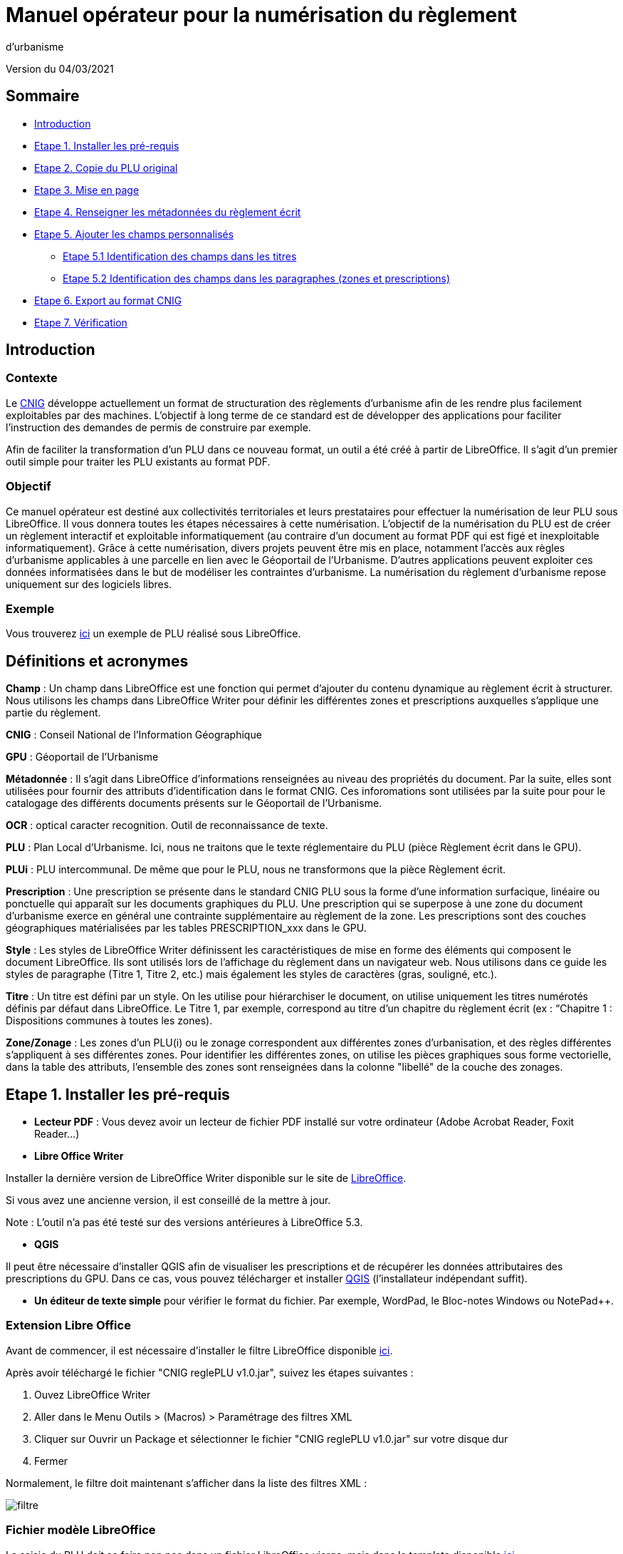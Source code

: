 = Manuel opérateur pour la numérisation du règlement
d’urbanisme

Version du 04/03/2021


== Sommaire
 * <<Introduction>>
 * <<Etape 1. Installer les pré-requis>>
 * <<Etape 2. Copie du PLU original>>
 * <<Etape 3. Mise en page>>
 * <<Etape 4. Renseigner les métadonnées du règlement écrit>>
 * <<Etape 5. Ajouter les champs personnalisés>>
  ** <<Etape 5.1 Identification des champs dans les titres>>
  ** <<Etape 5.2 Identification des champs dans les paragraphes (zones et prescriptions)>>
 * <<Etape 6. Export au format CNIG>>
 * <<Etape 7. Vérification>>

:toc:

== Introduction

=== Contexte

Le http://cnig.gouv.fr/[CNIG] développe actuellement un format de structuration des règlements d'urbanisme afin de les rendre plus facilement exploitables par des machines.
L'objectif à long terme de ce standard est de développer des applications pour faciliter l'instruction des demandes de permis de construire par exemple.

Afin de faciliter la transformation d'un PLU dans ce nouveau format, un outil a été créé à partir de LibreOffice. Il s'agit d'un premier outil simple pour traiter les PLU existants au format PDF.

=== Objectif

Ce manuel opérateur est destiné aux collectivités territoriales et leurs prestataires pour effectuer la numérisation de leur PLU sous LibreOffice. Il vous donnera toutes les étapes nécessaires à cette numérisation.
L’objectif de la numérisation du PLU est de créer un règlement interactif et exploitable informatiquement (au contraire d’un document au format PDF qui est figé et inexploitable informatiquement). Grâce à cette numérisation, divers projets peuvent être mis en place, notamment l’accès aux règles d’urbanisme applicables à une parcelle en lien avec le Géoportail de l’Urbanisme. D’autres applications peuvent exploiter ces données informatisées dans le but de modéliser les contraintes d’urbanisme.
La numérisation du règlement d’urbanisme repose uniquement sur des logiciels libres.


=== Exemple

Vous trouverez https://github.com/cnigfr/structuration-reglement-urbanisme/blob/master/outils/Filtre_LibreOffice/exemple%20PLU_Jaleyrac.odt[ici] un exemple de PLU réalisé sous LibreOffice.


== Définitions et acronymes

*Champ* : Un champ dans LibreOffice est une fonction qui permet d’ajouter du contenu dynamique au règlement écrit à structurer. Nous utilisons les champs dans LibreOffice Writer pour définir les différentes zones et prescriptions auxquelles s’applique une partie du règlement.

*CNIG* : Conseil National de l'Information Géographique

*GPU* : Géoportail de l'Urbanisme

*Métadonnée* : Il s'agit dans LibreOffice d'informations renseignées au niveau des propriétés du document. Par la suite, elles sont utilisées pour fournir des attributs d'identification dans le format CNIG. Ces inforomations sont utilisées par la suite pour pour le catalogage des différents documents présents sur le Géoportail de l'Urbanisme.

*OCR* : optical caracter recognition. Outil de reconnaissance de texte.

*PLU* : Plan Local d’Urbanisme.
Ici, nous ne traitons que le texte réglementaire du PLU (pièce Règlement écrit dans le GPU).

*PLUi* : PLU intercommunal. De même que pour le PLU, nous ne transformons que la pièce Règlement écrit.

*Prescription* : Une prescription se présente dans le standard CNIG PLU sous la forme d'une information surfacique, linéaire ou ponctuelle qui apparaît sur les documents graphiques du PLU. Une prescription qui se superpose à une zone du document d'urbanisme exerce en général une contrainte supplémentaire au règlement de la zone.
Les prescriptions sont des couches géographiques matérialisées par les tables PRESCRIPTION_xxx dans le GPU.

*Style* : Les styles de LibreOffice Writer définissent les caractéristiques de mise en forme des éléments qui composent le document LibreOffice. Ils sont utilisés lors de l'affichage du règlement dans un navigateur web. Nous utilisons dans ce guide les styles de paragraphe (Titre 1, Titre 2, etc.) mais également les styles de caractères (gras, souligné, etc.).

*Titre* : Un titre est défini par un style. On les utilise pour hiérarchiser le document, on utilise uniquement les titres numérotés définis par défaut dans LibreOffice. Le Titre 1, par exemple, correspond au titre d’un chapitre du règlement écrit (ex : “Chapitre 1 : Dispositions communes à toutes les zones).

*Zone/Zonage* : Les zones d’un PLU(i) ou le zonage correspondent aux différentes zones d’urbanisation, et des règles différentes s’appliquent à ses différentes zones. Pour identifier les différentes zones, on utilise les pièces graphiques sous forme vectorielle, dans la table des attributs, l’ensemble des zones sont renseignées dans la colonne "libellé" de la couche des zonages.

== Etape 1. Installer les pré-requis

* *Lecteur PDF* : Vous devez avoir un lecteur de fichier PDF installé sur votre ordinateur (Adobe Acrobat Reader, Foxit Reader...)

* *Libre Office Writer*

Installer la dernière version de LibreOffice Writer disponible sur le site de https://www.libreoffice.org/download/download[LibreOffice].

Si vous avez une ancienne version, il est conseillé de la mettre à jour.

Note : L'outil n'a pas été testé sur des versions antérieures à LibreOffice 5.3.

* *QGIS*

Il peut être nécessaire d'installer QGIS afin de visualiser les prescriptions et de récupérer les données attributaires des prescriptions du GPU.
Dans ce cas, vous pouvez télécharger et installer https://www.qgis.org/fr/site/forusers/download.html[QGIS] (l'installateur indépendant suffit).

* *Un éditeur de texte simple* pour vérifier le format du fichier. Par exemple, WordPad, le Bloc-notes Windows ou NotePad++.

=== Extension Libre Office
Avant de commencer, il est nécessaire d'installer le filtre LibreOffice disponible https://github.com/cnigfr/structuration-reglement-urbanisme/blob/master/outils/Filtre_LibreOffice/CNIG%20reglePLU%20v1.0.jar[ici].

Après avoir téléchargé le fichier "CNIG reglePLU v1.0.jar", suivez les étapes suivantes :

. Ouvez LibreOffice Writer
. Aller dans le Menu Outils > (Macros) > Paramétrage des filtres XML
. Cliquer sur Ouvrir un Package et sélectionner le fichier "CNIG reglePLU v1.0.jar" sur votre disque dur
. Fermer

Normalement, le filtre doit maintenant s'afficher dans la liste des filtres XML :

image::images/filtre.png[align=center]

=== Fichier modèle LibreOffice
La saisie du PLU doit se faire non pas dans un fichier LibreOffice vierge, mais dans le template disponible https://github.com/cnigfr/structuration-reglement-urbanisme/blob/master/outils/Filtre_LibreOffice/template%20reglePLU.odt[ici].

=== IMPORTANT : Affichage des champs dans LibreOffice
Afin de voir les variables qui vont être ajoutées par la suite, il est important de changer l'affichage des champs.

* Dans Libre Office, aller dans le menu Affichage et cliquer sur Nom des champs (ou Ctrl+F9). 

WARNING: une fois cette modification effectuée, elle modifiera l'affichage de tous vos autres documents LibreOffice (par exemple, les renvois ou numéros de page ne s'afficheront pas de la même façon). *Pour revenir à l'affichage des champs par défaut, il vous suffira de refaire la même opération : menu Affichage et cliquer sur Nom des champs (ou Ctrl+F9)*.

== Etape 2. Copie du PLU original

Si possible, demandez préalablement le règlement écrit sous forme éditable au prestataire et/ou au service urbanisme.
Il y a deux cas possible :

* Soit le règlement du PLU(i) est un document scanné page par page, dont le contenu ne peut pas être sélectionné :
** Convertissez le PDF en Word à l'aide d'un outil OCR en-ligne (par exemple https://www.onlineocr.net/fr/).

* Soit le règlement du PLU(i) est disponible en fichier PDF, dont le contenu
peut être sélectionné, dans ce cas, il n'y a rien à faire.

Ensuite,

. Sélectionner l’intégralité du texte (Word ou PDF ou autre) (Ctrl+A) et le copier (Ctrl+C).
. Ouvrez le fichier template https://github.com/cnigfr/structuration-reglement-urbanisme/blob/master/outils/Filtre_LibreOffice/template%20reglePLU.odt["template%20reglePLU.odt"] sous LibreOffice
. Coller le texte *au format texte brut* (La mise en page ne doit surtout pas être copiée) (Edition → Collage spécial → Coller le texte non-formaté). En effet, la mise en page originale va perturber la conversion au format CNIG.
. Supprimer les éléments du règlement qui sont inutiles ou qui n’ont pas de valeur réglementaire :
. Les en-têtes et pieds-de-page qui vont être répétés à chaque page.
. Les illustrations et textes "décoratifs" et qui n’ont pas valeur réglementaire.
. Il est également possible que des sauts de lignes aient été rajoutés lors de la copie. Il est souhaitable de supprimer ces sauts de lignes indésirables.

WARNING: Bien vérifier que tout soit copié dans l’ordre, selon la mise en page initiale il peut y avoir des bugs ! Notamment lorsque le texte est en deux colonnes dans le fichier au format PDF du PLU
Exemple : Quand une partie du règlement écrit est rédigée en deux blocs (partie de droite dans l'image ci-dessous), il peut y avoir des bugs au niveau des titres/sous-titres, ou encore au niveau du changement de bloc; les informations reportées dans le document LibreOffice sont alors en désordre (partie de gauche dans l'image ci-dessous).

image::images/ex1.png[align=center]

=== Copie des images

Il faut maintenant réintégrer les images souhaitées dans le texte car elle n'auront pas été copiées.
Pour cela :

. Créez un dossier nommé "ressources" dans lequel seront stockées toutes les images. Ce dossier doit être situé dans le même dossier que votre fichier LibreOffice.
. Dans le PDF, sélectionner chaque image que vous souhaitez exporter et l'enregistrer sur le disque dur. Si ce n'est pas possible directement depuis le PDF, essayez de retrouver l'image d'origine en contactant la personne qui a réalisé le PDF, sinon effectuer une capture d'écran. Attention, la capture d'écran doit être réalisée avec un affichage supérieur ou égal à 100%, sinon l'image ne sera pas d'assez bonne qualité.
Il est conseillé d'enregistrer vos images avec un nom simple et compréhensible (par exemple image1 ou limite_propriete) afin de pouvoir les retrouver par la suite.
. Puis, insérer l'image dans LibreOffice à l'endroit souhaité (glisser-déposer dans Libre Office)
. Enfin, modifier les propriétés de l'image afin de lui donner le même nom que le fichier image. Pour cela, effectuer un clic droit sur l'image dans Libre Office et cliquer sur Propriétés. 
Dans l'onglet Options, le champ Nom, indiquez le nom du fichier que vous venez d'enregistrer *avec l'extension* : par exemple, image1*.jpg* ou procedure*.png*). Vous pouvez également renseigner le champ Alternative qui servira a afficher un libellé sur l'image lorsque l'on passera la souris dessus (propriété Alt en HTML).

WARNING: Ne pas oublier l'extension, sinon l'image ne s'affichera pas dans le XML.

image::images/image.png[align=center]

== Etape 3. Mise en page

Il convient maintenant de faire une mise en page sommaire. Il ne s'agit pas de recréer exactement la même mise en page que le PDF. En effet,
le format CNIG reglePLU ne prend en charge qu'un nombre limité d'options.
Les options prises en charge sont les suivantes :

* Titres
* Images
* gras / souligné / italique
* hyperliens
* tableaux

WARNING: Toutes les autres options de mise en page possible dans LibreOffice sont à exclure (ex : couleur de la police, colonnes, insertion de formes...).

=== Titres

Pour définir un titre, vous pouvez soit

* cliquer sur le texte du titre et sélectionner le style approprié dans la liste déroulante des styles rapides en haut à gauche de l'écran :

image::images/majS.png[align=center]

* aller dans le menu "Styles" puis Gérer les styles (ou Alt+F11) afin d'afficher le panneau latéral des styles. Il vous suffira ensuite simplement de cliquer sur une ligne et de sélectionner un style dans le panneau latéral :

image::images/styles.png[align=center]


* Faire ceci pour tous les titres du règlement (dans LibreOffice, vous pouvez aller jusqu'à 10 niveaux de titres en utilisant les styles par défaut)

Voici un exemple d’ordre de gestion des styles :
[cols=2]
|===
|*Partie*
|*Style choisi*
|Chapitre
|Titre 1
|Zone
|Titre 2
|Paragraphe 1.1 ou 1)
|Titre 3
|Sous paragraphe 1.1.1 ou Article XX-i (ex: Article UC-3 correspondant à la zone UC)
|Titre 4
|Sous partie du sous paragraphe ou de l’article
|Titre 5
|===

WARNING: Votre document doit impérativement commencer par un titre de niveau 1 (style = Titre 1 sous libre office) et il ne doit pas y avoir de trou dans l'enchaînement des titres. Par exemple, sous un titre de niveau 2, il doit obligatoirement y avoir un titre de niveau 3, etc.

=== Gras / souligné / italique
Pour mettre une partie de texte en gras / italique ou souligné, il faut utiliser les styles également.
Etant donné que ce sont des styles de caractère, ils n'aparaîssent pas dans la liste déroulante des styles en haut à gauche de l'écran.
Pour les afficher, il faut donc aller dans le menu "Styles" puis Gérer les styles (ou Alt+F11), puis cliquer sur l'icône "Style de caractère" (entourré en rouge dans l'image ci-dessous) :

image::images/style2.png[align=center]

Utiliser uniquement les styles surlignés en jaune, à savoir :

* *A_gras_italique* pour les textes en gras ET italique
* *A_italique_souligné* pour les textes en italique ET souligné
* *A_souligné* pour les textes soulignés
* *Accentuation* pour les textes en italique
* *Accentuation* forte pour les textes en gras

Pour appliquer le style :

. Sélectionner le texte à mettre en valeur
. Cliquer sur un style dans le panneau latéral.

WARNING: Rappel : ne pas utiliser les bouton de style rapide *"G"*, _"I"_, et [.underline]#"S"#

=== hyperliens 

Dans Libre Office, 

. Sélectionner le texte contenant l'hyperlien
. sélectionner Insersion > Hyperlien dans le menu (ou Ctrl+K).

* S'il s'agit d'une URL externe, copier-coller l'URL dans le champ URL
* S'il s'agit d'un lien interne (pour faire un renvoi), sélectionner Document > Cible et sélectionner le titre correspondant.

=== Tableaux
Comme le texte a été copié à l'état brut, les tableaux n'ont pas été récupérés (seulement leur contenu). Il faut donc les recréer en insérant des tableaux manuellement :

. Menu Tableau > Insérer un tableau
. intégrer le texte dans chaque cellule du tableau comme dans le PDF original.

== Etape 4. Renseigner les métadonnées du règlement écrit

Le fichier "template reglePLU" est pré-enregistré avec des métadonnées.

Pour les modifier, 

. aller dans le menu Fichier>Propriétés 
. sélectionner l'onglet propriétés personnalisées
. renseigner les champs "Valeur" comme suit :

image::images/metadata.png[align=center]

* *id* correspond à l’identifiant unique du règlement d’urbanisme, il est formé de la façon suivante : <code INSEE de la collectivité>_reglement_<date
d’approbation ou de dernière modification>. La date est sous la forme AAAAMMJJ.
Exemple : Pour le PLU de Jaleyrac, l'id est : 15079_reglement_20190128
* *idUrba* correspond à l’identifiant unique du document d’urbanisme. Il permet de faire le lien avec le champ ID_URBA du standard CNIG PLU, il est formé
de la façon suivante : <code INSEE de la collectivité>_PLU_<date d’approbation ou de dernière modification>. La date est sous la forme AAAAMMJJ.
Exemple : Pour le PLU de Jaleyrac, l'idUrba est : 15079_PLU_20190128
* *lien* correspond à l’URL des métadonnées de l'archive dans le GPU.
Exemple : https://www.geoportail-urbanisme.gouv.fr/metadata/details/?id=fr-000015079-PLU20190128
* *nom* correspond au nom explicite du document.
Exemple : Règlement écrit du PLU de Jaleyrac.
* *typeDoc* correspond au type de document, il n’y a que deux valeurs possibles : "PLU" ou "PLUI".

== Etape 5. Ajouter les champs personnalisés

Un PLU(i) est toujours accompagné d’un plan de zonage qui identifie de manière géographique les différentes règles et prescriptions.
Cette étape vise à enrichir le texte sous LibreOffice à l'aide de champs personnalisés qui vont permettre d'identifier les parties du texte relatives à une commune, une zone ou bien une prescription.


=== Etape 5.1 Identification des champs dans les titres

==== Ajouter un champ personnalisé dans le titre
Pour insérer un champ dans un titre :

. Cliquez à la fin du titre concerné (par exemple, si votre titre s'appelle "VI. ZONE UA", cliquez juste après le caractère A)
. ajoutez un champ : Menu Insertion > Champs > Autres champs.
. Suivez les instructions données dans les chapitres suivants pour l'utilisation de ces variables.

Les variables qui peuvent être insérés au niveau d'un titre sont :

* inseeCommune
* idZone
* idPresc

Règle: si aucun champ n'est défini pour un titre, alors celui-ci portera les mêmes informations que le titre parent. Il est donc indispensable que tous les titres de niveau 1 soient correctement définis.

Corollaire: *Il n’est pas nécessaire de définir un champ pour tous les titres*. En effet, si la valeur est la même pour tous les chapitres suivants, alors il suffit de le définir pour ce titre (les titres enfants hériteront des champs lors de l'export au format CNIG reglePLU).

==== Champ d'identification de la commune (inseeCommune)

Il s'agit du code INSEE de la commune concernée par un titre (il est possible que dans un règlement, un chapitre traite d'une ou plusieurs communes particulières). 

. ajouter un champ personnalisé (voir chapitre <<Ajouter un champ personnalisé dans le titre>>) 
. sélectionner la variable " inseeCommune "
. renseigner le code INSEE de la commune concernée. Si plusieurs communes sont concernées, les codes INSEE sont séparés par une virgule (sans espace). Ex: "07110,07117”

==== Champ d'identification des zones dans les titres (idZone)

Lorsqu'une zone est commune à toutes les parties d'un chapitre :

. ajouter un champ personnalisé (voir chapitre <<Ajouter un champ personnalisé dans le titre>>)
. sélectionner la variable "idZone" 
. renseigner la Valeur de la façon suivante :
* Si le titre en question concerne toute la commune/intercommunalité, mettre la valeur « porteeGenerale ».
* Sinon, mettre le nom de la zone identifiée dans le paragraphe (ex : U, A, N, Ua, UAb, etc.). Si le paragraphe concerne plusieurs zones, alors mettre tous les noms des zones concernées séparées par une virgule (sans espace) : "Ua,Ub".

Exemple 1 : chapitre concernant toutes les zones sur la commune 15079 :

image::images/exTitre1.png[align=center]

Exemple 2 : chapitre concernant uniquement la zone A :

image::images/exTitre3.png[align=center]

=== Champ d'identification des prescriptions dans les titres (idPresc)

* Si le titre en question ne concerne aucune prescription, ne pas ajouter de champ personnalisé.

Lorsqu'un chapitre concerne des prescriptions :

. ajouter un champ personnalisé (voir chapitre <<Ajouter un champ personnalisé dans le titre>>)
. sélectionner la variable "idPresc"
. renseigner la Valeur de la façon suivante :
* Si le titre en question est commun à toutes les prescriptions, mettre la valeur « 00-00 ».
* Si le chapitre est spécifique à un type de prescription : <type>-<sous-type>. Ex : "07-03". Il est possible également de définir plusieurs types de prescription associées à un paragraphe séparées par une virgule (par ex "07-03,07-04")

Les Types / Sous-types sont définis au chapitre 3.3 du http://cnig.gouv.fr/?page_id=2732[standard CNIG PLU v2017d].

Par exemple, le chapitre suivant concerne toutes les prescriptions définies pour tout le territoire de la commune 15079, donc les champs vont être définis comme ceci :

image::images/exTitre2.png[align=center]

=== Etape 5.2 Identification des champs dans les paragraphes (zones et prescriptions)

==== Ajouter un champ personnalisé dans le paragraphe
Pour insérer un champ dans un paragraphe :

. Cliquer au début du paragraphe concerné (juste avant le premier caractère du paragraphe) et ajouter une variable : Menu Insertion > Champs > Autres champs.
. Puis, cliquer à la fin du paragraphe concerné (juste après le dernier caractère du paragraphe) et ajouter une variable : Menu Insertion > Champs > Autres champs.
. Suivez les instructions données dans les chapitres suivants pour l'utilisation de ces variables.

Les variables qui peuvent être insérés au niveau du paragraphe sont :

* idZoneStart et idZoneEnd pour les zones
* idPrescStart et idPrescEnc pour les prescriptions

WARNING: les valeurs des variables ...Start et ...End entourant une portion de texte doivent être identiques que ce soit pour les zones ou les prescription.

WARNING: les variables ...Start et ...End ne doivent pas englober un titre. Dans ce cas, il faut utiliser les champs dans les titre (cf. <<Etape 5.1 Identification des champs dans les titres>>).

Remarque : si aucune variable n'est définie pour un paragraphe, alors celui-ci portera les mêmes informations que le titre auquel il appartient.

==== Identification des zones dans les paragraphes (idZoneStart et idZoneEnd)

Lorsqu'un paragraphe concerne un zonage spécifique différent du reste du chapitre, par exemple, lorsqu'un passage concerne spécifiquement le secteur UGa de la zone UG.

* Pour identifier les zones, utiliser les variables "idZoneStart" pour marquer le début du paragraphe et "idZoneEnd" pour marquer la fin du paragraphe.

* Les valeurs autorisées sont les mêmes que pour l'identification de la zone au niveau du titre (cf. chapitre <<Champ d'identification des zones dans les titres (idZone)>>)

L'exemple ci-dessous montre une utilisation des variables “idZoneStart” et “idZoneEnd” pour identifier les parties du chapitre concernant uniquement les zone UGa et UGb.

image::images/idStart.png[align=center]

==== Identification des prescriptions dans les paragraphes

Lorsqu'un paragraphe concerne un type de prescription spécifique différent du reste du chapitre, par exemple, un bâti à protéger.

* Pour identifier les presriptions, utiliser la variable "idPrescStart" pour marquer le début du paragraphe et "idPrescEnd" pour marquer la fin du paragraphe.

* Les valeurs autorisées sont les mêmes que pour l'identification de la prescription au niveau du titre (cf. chapitre <<Champ d'identification des prescriptions dans les titres (idPresc)>>)

L'exemple suivant montre comment identifier une partie du chapitre consacrée à un type de prescription ici, 07-04, à savoir des éléments de paysage à conserver pour motifs écologiques :

image::images/prescPar.png[align=center]

=== Cohérence avec le GPU
Les valeurs renseignées dans les variables des champs personnalisés pour les zones et les prescriptions doivent être cohérentes avec les informations géographiques présentes dans le GPU.

* *Si vous maîtrisez le nom des zones dans votre réglement et que vous êtes capables de déterminer le type/sous-type des prescriptions figurant dans le règlement écrit selon la nomenclature du chapitre 3.3 du http://cnig.gouv.fr/?page_id=2732[standard CNIG PLU v2017d], alors vous pouvez ignorer ce chapitre.*

Ces valeurs peuvent être trouvées dans l'archive de votre PLU sur le https://www.geoportail-urbanisme.gouv.fr/[GPU]. 
Pour récupérer l'archive :

. Connectez-vous sur le https://www.geoportail-urbanisme.gouv.fr/[GPU]
. Tapez le nom de votre commune dans le moteur de recherche
. cliquez sur "télécharger l'archive complète" :

image::images/gpu.png[align=center]


Les données géographiques se situent dans le dossier “Donnees_geographiques” de l'archive.

==== Vérifier le nom des zones

Les valeurs entrées dans idZone, idZoneStart ou idZoneEnd doivent servir de lien avec le LIBELLE de la classe ZONE_URBA du standard CNIG PLU. Il est donc nécessaire que les noms des zones dans ce fichier correspondent au libellé des zones dans la couche ZONE_URBA du GPU. 

Pour vérifier ces valeurs :

. ouvrez la couche “ZONE_URBA” sur un logiciel SIG comme QGIS par exemple
. afficher les données attributaires de la couche
. Vérifiez enfin le champ LIBELLE. Les noms des zones doivent être écrits comme dans ce champ.

image::images/qgis1.png[align=center]

==== Vérifier le type / Sous-type des prescriptions

Les valeurs entrées dans idPresc, idPrescStart ou idPrescEnd doivent servir de lien avec les champs TYPEPSC et STYPESC des classes PRESCRIPTION_PCT, PRESCRIPTION_LIN et PRESCRIPTION_SURF du standard CNIG PLU. Il est donc nécessaire que les types des prescriptions dans ce fichier correspondent aux valeurs dans le GPU. 

Pour vérifier ces valeurs

. ouvrez les couches PRESCRIPTION_PCT, PRESCRIPTION_LIN et PRESCRIPTION_SURF sur un logiciel SIG comme QGIS par exemple 
. afficher les données attributaires de ces couches
. Vérifiez enfin les champs TYPEPSC et STYPEPSC. 

Rappel : Les valeurs des prescriptions dans les champs idPresc, idPrescStart et idPrescEnd doivent être écrites sous la forme <TYPEPSC>-<STYPEPSC>.

image::images/qgis2.png[align=center]


== Etape 6. Export au format CNIG

Une fois le fichier terminé, vous devez l'exporter au format CNIG reglePLU.

Pour cela, 

. aller dans le menu Fichier > Exporter...
. sélectionner le format CNIG reglePLU (installé dans le chapitre <<Etape 1. Installer les pré-requis>>)

image::images/export.png[align=center]

Puis,

. Nommer votre fichier XXXXX_reglement_YYYYYYYY.xml où XXXXX désigne le code postal de la commune (ou le code SIREN pour un PLUi) et YYYYYYYY la date d'enregistrement
. Cliquer sur enregistrer

== Etape 7. Vérification
* La première vérification visuelle peut se faire simplement à l'aide d'un navigateur.

Pour cela,

. Ouvrez le fichier que vous avez exporté dans un navigateur (clic droit > ouvrir avec et sélectionner Firefox ou Edge etc.).
. Le fichier doit s'afficher comme une page web.
. Vérifier que les éléments que vous avez stylisés dans LibreOffice (Titres, gras, souligné, etc.) aparaîssent bien avec des styles différents que le reste du texte.

Remarque : les noms des champs ne doivent pas apparaître dans votre navigateur.

Ex d'affichage dans un navigateur :

image::images/exPLU.png[align=center]

* La dernière vérification concerne le format XSD.

Pour cela,

. Allez sur un site web de validation XSD, par exemple : https://www.liquid-technologies.com/online-xsd-validator[https://www.liquid-technologies.com/online-xsd-validator]
. Ouvrez le fichier XML de votre réglement PLU avec un éditeur de texte simple (de type wordPad ou notePad ou le bloc-notes de windows) et copier l'intégralité du fichier dans la première partie de la page web (partie XML à valider).
. Affichez le fichier XSD dans gitHub en cliquant https://raw.githubusercontent.com/cnigfr/structuration-reglement-urbanisme/master/schemas/reglementDU.xsd[ici] et copier l'intégralité du texte (Ctrl+A, Ctrl+C)
. Le coller dans la deuxième partie du site web (XSD).
. Cliquer sur "validate"

Normalement, le résultat devrait être "document valid".

Exemple après copie sur le site de validation :

image::images/validation.png[align=center]
